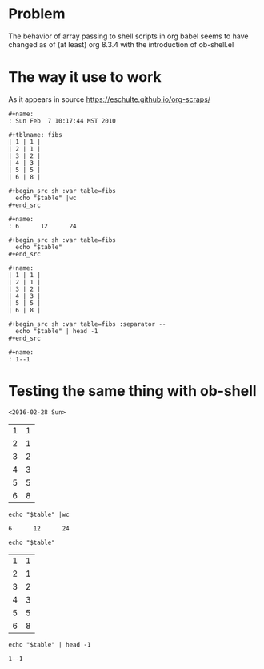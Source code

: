 * Problem
  The behavior of array passing to shell scripts in org babel seems to
  have changed as of (at least) org 8.3.4 with the introduction of ob-shell.el

* The way it use to work
As it appears in source https://eschulte.github.io/org-scraps/
#+begin_example
#+name:
: Sun Feb  7 10:17:44 MST 2010

#+tblname: fibs
| 1 | 1 |
| 2 | 1 |
| 3 | 2 |
| 4 | 3 |
| 5 | 5 |
| 6 | 8 |

#+begin_src sh :var table=fibs
  echo "$table" |wc
#+end_src

#+name:
: 6      12      24

#+begin_src sh :var table=fibs
  echo "$table"
#+end_src

#+name:
| 1 | 1 |
| 2 | 1 |
| 3 | 2 |
| 4 | 3 |
| 5 | 5 |
| 6 | 8 |

#+begin_src sh :var table=fibs :separator --
  echo "$table" | head -1
#+end_src

#+name:
: 1--1
#+end_example

* Testing the same thing with ob-shell
#+begin_example
#+name:
: <2016-02-28 Sun>

#+tblname: fibs
| 1 | 1 |
| 2 | 1 |
| 3 | 2 |
| 4 | 3 |
| 5 | 5 |
| 6 | 8 |

#+begin_src shell :var table=fibs
  echo "$table" |wc
#+end_src

#+name:
: 6      12      24

#+begin_src shell :var table=fibs
  echo "$table"
#+end_src

#+name:
| 1 | 1 |
| 2 | 1 |
| 3 | 2 |
| 4 | 3 |
| 5 | 5 |
| 6 | 8 |

#+begin_src shell :var table=fibs :separator --
  echo "$table" | head -1
#+end_src

#+name:
: 1--1

  
